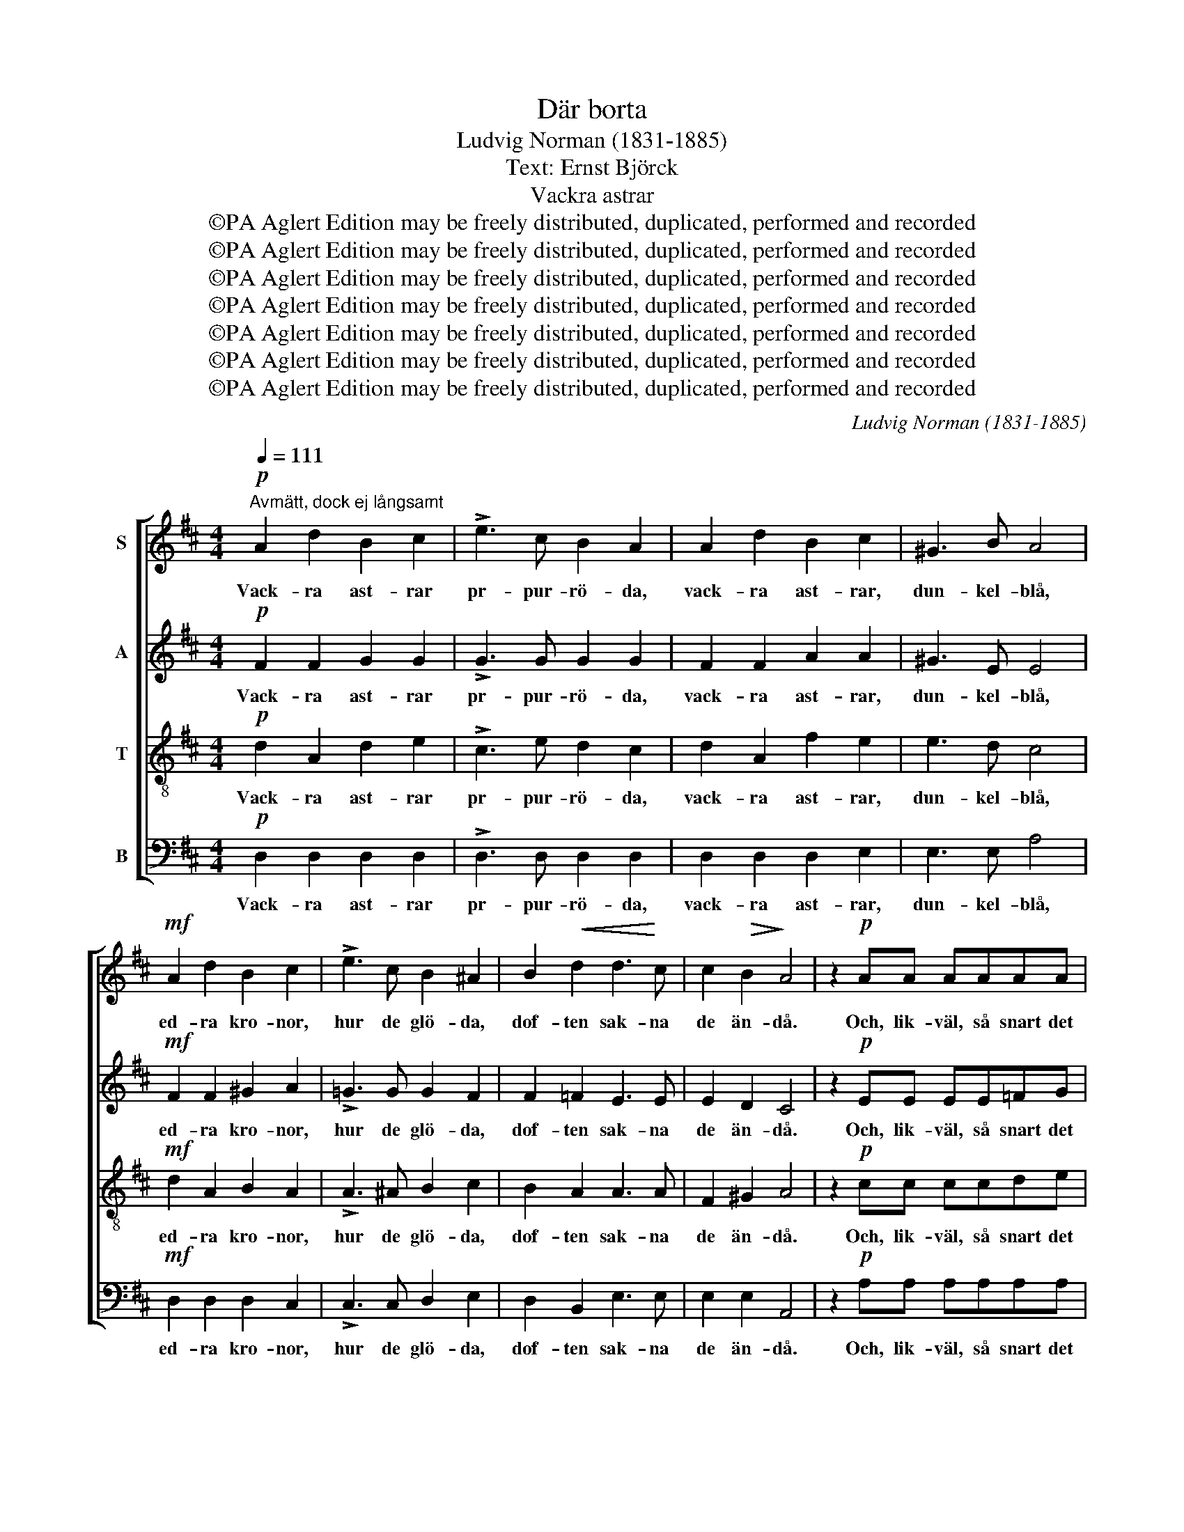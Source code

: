 X:1
T:Där borta
T:Ludvig Norman (1831-1885)
T:Text: Ernst Björck
T:Vackra astrar
T:©PA Aglert Edition may be freely distributed, duplicated, performed and recorded
T:©PA Aglert Edition may be freely distributed, duplicated, performed and recorded
T:©PA Aglert Edition may be freely distributed, duplicated, performed and recorded
T:©PA Aglert Edition may be freely distributed, duplicated, performed and recorded
T:©PA Aglert Edition may be freely distributed, duplicated, performed and recorded
T:©PA Aglert Edition may be freely distributed, duplicated, performed and recorded
T:©PA Aglert Edition may be freely distributed, duplicated, performed and recorded
C:Ludvig Norman (1831-1885)
Z:©PA Aglert
Z:Edition may be freely distributed, duplicated, performed and recorded
%%score [ 1 2 3 4 ]
L:1/8
Q:1/4=111
M:4/4
K:D
V:1 treble nm="S"
V:2 treble nm="A"
V:3 treble-8 nm="T"
V:4 bass nm="B"
V:1
"^Avmätt, dock ej långsamt"!p! A2 d2 B2 c2 | !>!e3 c B2 A2 | A2 d2 B2 c2 | ^G3 B A4 | %4
w: Vack- ra ast- rar|pr- pur- rö- da,|vack- ra ast- rar,|dun- kel- blå,|
!mf! A2 d2 B2 c2 | !>!e3 c B2 ^A2 | B2!<(! d2 d3!<)! c | c2!>(! B2!>)! A4 | z2!p! AA AAAA | %9
w: ed- ra kro- nor,|hur de glö- da,|dof- ten sak- na|de än- då.|Och, lik- väl, så snart det|
 A2!<(! _B2 B2!<)! B2 | _B3!>(! B B2 =c2!>)! | A2"^cresc." AA A2 !courtesy!=B2 | %12
w: hän- der, blom- mor,|att jag träf- far|er, är det som då|
!f! !courtesy!^c4 B4 | f2 e2 d2 A2 |!>(! c3 A!>)! B3 ^G |!p! A8- | A8-"^molto cresc." | A8 | %18
w: kä- ra|frän- der i ett|fjär- ran land jag|ser.|_||
!f! A2 f2 d2 e2 | B3 c d2 e2 | A2 B2 d2 c2 |!<(! B3 e!<)! e4 |!f! =f2 (ed) (dc)(de) | %23
w: For- dom jag för|ro- sor brun- nit|i den ung- a|vå- rens dar.|Vå- ren _ läng- * e _|
 A3!<(! =c c2!<)! _B2 | !>!_B4 !>!B4 | (_BA) A6- | A4 !courtesy!=B2 !courtesy!^c2 |!<(! d8!<)! | %28
w: se'n för- svun- nit,|si- sta|ro- * sen|_ viss- nat|har,|
!f! =f4!>(! ^G4!>)! | A4!>(!{/=c} (_B3 A)!>)! |!>(! A6!>)! A2 |!p! !fermata!d8 ||!p! A2 d2 B2 c2 | %33
w: sis- ta|ro- sen _|viss- nat|har.|Ast- rar bä- ren|
 !>!e3 c B2 A2 | A2 d2 B2 c2 | ^G3 B A4 |!mf! A2 d2 B2 c2 | !>!e3 c B2 ^A2 | B2!<(! d2 d3 c!<)! | %39
w: stolt er kro- na!|Här ha mi- na|ro- sor stått,|och att sak- na'ns|kval för- so- na|ni har de- ras|
!>(! c2 B2!>)! A4 | z2!p! AA!<(! AAAA!<)! | A2 _B2 B2 B2 |!>(! _B2 B2 B3!>)! =c | %43
w: plat- ser fått.|Sis- ta lär- kan av- sked|kvitt- rar och mot|sö- dern flyk- tar|
"^cresc." A2 AA A2 !courtesy!=B2 |!f! !courtesy!^c4 B4 | f2 e2 d2 A2 |!>(! c3 A B3!>)! ^G | %47
w: glad, ty hon märkt, att|rim- frost|glitt- rar mel- lan|blom- mans gran- na|
!p! A8- | A8-"^molto cresc." | A8 |!f! A2 f2 d2 e2 | B3 c d2 e2 | A2 B2 d2 c2 | B3!<(! e e4!<)! | %54
w: blad.|_||Mi- na vack- ra.|kal- la min- nen,|här- men ro- sor-|na på nytt.|
!f! =f2 (ed) (dc)(de) |!<(! A3 =c c2!<)! _B2 | z4!f! _B2 B2 | _B6 B2 | _B4 B4 | _B4!f!!<(! A2 A2 | %60
w: Dun- kel- * rö- * da _|kro- nor brin- nen!|vad gör|det, att|dof- ten|flytt, vad gör|
 d6!<)! d2 | d4!<(! [de]4!<)! |!ff! [d!courtesy!^f]8- | !fermata![df]8 |] %64
w: det att|dof- ten|flytt?|_|
V:2
!p! F2 F2 G2 G2 | !>!G3 G G2 G2 | F2 F2 A2 A2 | ^G3 E E4 |!mf! F2 F2 ^G2 A2 | %5
w: Vack- ra ast- rar|pr- pur- rö- da,|vack- ra ast- rar,|dun- kel- blå,|ed- ra kro- nor,|
 !>!!courtesy!=G3 G G2 F2 | F2 =F2 E3 E | E2 D2 C4 | z2!p! EE EE=FG | G2 =F2 E2 F2 | %10
w: hur de glö- da,|dof- ten sak- na|de än- då.|Och, lik- väl, så snart det|hän- der, blom- mor,|
 G2 =F2 E2 (DE) | =F2"^cresc." AA A2 A2 |!f! A4 ^G4 | A2 !courtesy!=G2 F2 =F2 | E2 E2 E2 E2 | %15
w: att jag träf- far _|er, är det som då|kä- ra|frän- der i ett|fjär- ran land jag|
!p! E4 E2 E2 | E3"^molto cresc." F F3 G | G8 |!f! F2 A2 A2 A2 | G3 G G2 G2 | F2 F2 E2 A2 | %21
w: ser, i ett|fjär- ran land jag|ser.|For- dom jag för|ro- sor brun- nit|i den ung- a|
!<(! E3 ^G!<)! (A2 =G2) |!f! =F2 (GA) _B2 (AG) | =F2!<(! E2 _E2!<)! E2 | !>!G4 !>!=F4 | %25
w: vå- rens dar. _|Vå- ren _ läng- e _|se'n för- svun- nit,|si- sta|
 =F4 (E2 F2) | G4 (=F2 E2) | (D2!<(! E2) =F2!<)! G2 |!f! ^G4!>(! D4 | D4!>)! (C2 D2) | %30
w: ro- sen _|viss- nat _|har, _ sis- ta|ro- sen|viss- nat _|
!>(! E4 G4!>)! |!p! (G2 !fermata!!courtesy!^F6) ||!p! F2 F2 G2 G2 | !>!G3 G G2 G2 | F2 F2 A2 A2 | %35
w: viss- nat|har. _|Ast- rar bä- ren|stolt er kro- na!|Här ha mi- na|
 ^G3 E E4 |!mf! F2 F2 ^G2 A2 | !>!!courtesy!=G3 G G2 F2 | F2!<(! =F2 E3 E!<)! |!>(! E2 D2!>)! C4 | %40
w: ro- sor stått,|och att sak- na'ns|kval för- so- na|ni har de- ras|plat- ser fått.|
 z2!p! EE!<(! EE=FG!<)! | G2 =F2 E2 F2 | G2 =F2 E2 (DE) |"^cresc." =F2 AA A2 A2 |!f! A4 ^G4 | %45
w: Sis- ta lär- kan av- sked|kvitt- rar och mot|sö- dern flyk- tar _|glad, ty hon märkt, att|rim- frost|
 A2 !courtesy!=G2 F2 =F2 | E2 E2 E2 E2 |!p! E4 E2 E2 | E3 F F3"^cresc." G | G8 |!f! F2 A2 A2 A2 | %51
w: glitt- rar mel- lan|blom- mans gran- na|blad, mel- lan|blom- mans gran- na|blad.|Mi- na vack- ra.|
 G3 G G2 G2 | F2 F2 E2 A2 | E3!<(! ^G (A2!<)! =G2) |!f! =F2 (GA) _B2 (AG) | =F2 E2 _E2 E2 | %56
w: kal- la min- nen,|här- men ro- sor-|na på nytt. _|Dun- kel- * rö- da _|kro- nor brin- nen!|
!f! G4 =F4 | _E4 D4 | !courtesy!^C4 D4 | G4!<(! G2 G2 | (!courtesy!^F4 G2)!<)! G2 | G4 [Gd]4 | %62
w: vad gör|det, att|dof- ten|flytt, vad gör|det _ att|dof- ten|
!ff! [FA]8- | !fermata![FA]8 |] %64
w: flytt?|_|
V:3
!p! d2 A2 d2 e2 | !>!c3 e d2 c2 | d2 A2 f2 e2 | e3 d c4 |!mf! d2 A2 B2 A2 | !>!A3 ^A B2 c2 | %6
w: Vack- ra ast- rar|pr- pur- rö- da,|vack- ra ast- rar,|dun- kel- blå,|ed- ra kro- nor,|hur de glö- da,|
 B2 A2 A3 A | F2 ^G2 A4 | z2!p! cc ccde | e2 d2 d2 d2 | =c2 G2 G2 (=FG) | A2"^cresc." =c^c d2 ^d2 | %12
w: dof- ten sak- na|de än- då.|Och, lik- väl, så snart det|hän- der, blom- mor,|att jag träf- far _|er, är det som då|
!f! e4 e4 | A2 A2 A2 A2 | A3 c d3 B |!p! c8- | c8-"^molto cresc." | c8 | %18
w: kä- ra|frän- der i ett|fjär- ran land jag|ser.|_||
!f!"^marcato" A2 d2"^cantabile" B2 c2 | !>!e3 c B2 A2 | A2 d2 B2 c2 |!<(! ^G3 B!<)! A4 | %22
w: For- dom jag för|ro- sor brun- nit|i den ung- a|vå- rens dar.|
!f! A2 A2 e2 A2 | A3!<(! A A2!<)! _B2 | !>!_e4 !>!d4 | d4 (c2 d2) | e4 (a2 g2) | %27
w: Vå- ren läng- e|se'n för- svun- nit,|si- sta|ro- sen _|viss- nat _|
 (=f2!<(! e2) d2!<)! d2 |!f! d4 =f4 | =f4 (e2 f2) |!>(! g4 e4!>)! |!p! (e2 !fermata!d6) || %32
w: har, _ sis- ta|ro- sen|viss- nat _|viss- nat|har. _|
!p! d2 A2 d2 e2 | !>!c3 e d2 c2 | d2 A2 f2 e2 | e3 d c4 |!mf! d2 A2 B2 A2 | !>!A3 ^A B2 c2 | %38
w: Ast- rar bä- ren|stolt er kro- na!|Här ha mi- na|ro- sor stått,|och att sak- na'ns|kval för- so- na|
 B2!<(! !courtesy!=A2 A3 A!<)! |!>(! F2 ^G2!>)! A4 | z2!p! cc!<(! ccde | e2 d2!<)! d2 d2 | %42
w: ni har de- ras|plat- ser fått.|Sis- ta lär- kan av- sked|kvitt- rar och mot|
 =c2 G2 G2 (=FG) |"^cresc." A2 =c^c d2 ^d2 |!f! e4 e4 | A2 A2 A2 A2 | A3 c d3 B |!p! c8- | %48
w: sö- dern flyk- tar _|glad, ty hon märkt, att|rim- frost|glitt- rar mel- lan|blom- mans gran- na|blad.|
 c8-"^cresc." | c8 |!f! A2 d2 B2 c2 | e3 c B2 A2 | A2 d2 B2 c2 |!<(! ^G3 B!<)! A4 | %54
w: _||Mi- na vack- ra.|kal- la min- nen,|här- men ro- sor-|na på nytt.|
!f! A2 A2 e2 A2 | A3 A A2 _B2 |!f! _e4 d4 | _B4 G4 | G4 =F4 | !courtesy!=E4 e2 e2 | %60
w: Dun- kel- rö- da|kro- nor brin- nen!|vad gör|det, att|dof- ten|flytt, vad gör|
 d6 !courtesy!=B2 | B4 _B4 |!ff! A8- | !fermata!A8 |] %64
w: det att|dof- ten|flytt?|_|
V:4
!p! D,2 D,2 D,2 D,2 | !>!D,3 D, D,2 D,2 | D,2 D,2 D,2 E,2 | E,3 E, A,4 |!mf! D,2 D,2 D,2 C,2 | %5
w: Vack- ra ast- rar|pr- pur- rö- da,|vack- ra ast- rar,|dun- kel- blå,|ed- ra kro- nor,|
 !>!C,3 C, D,2 E,2 | D,2 B,,2 E,3 E, | E,2 E,2 A,,4 | z2!p! A,A, A,A,A,A, | A,2 A,2 G,2 =F,2 | %10
w: hur de glö- da,|dof- ten sak- na|de än- då.|Och, lik- väl, så snart det|hän- der, blom- mor,|
 E,2 D,2 =C,2 C,2 | =F,2"^cresc." F,F, F,2 F,2 |!f! E,4 D,4 | C,2 C,2 D,2 D,2 | E,2 E,2 E,2 E,2 | %15
w: att jag träf- far|er, är det som då|kä- ra|frän- der i ett|fjär- ran land jag|
!p! A,4 A,2 A,2 | !courtesy!=G,3 F,"^molto cresc." F,3 E, | E,8 |!f! D,2 D,2 D,2 D,2 | %19
w: ser, i ett|fjär- ran land jag|ser.|For- dom jag för|
 !>!D,3 D, D,2 D,2 | D,2 B,,2 ^G,,2 A,,2 |!<(! E,2 D,2!<)! C,4 |!f! D,2 (E,=F,) G,2 (F,E,) | %23
w: ro- sor brun- nit|i den ung- a|vå- rens dar.|Vå- ren _ läng- e _|
 =F,3!<(! F, ^F,2!<)! G,2 | !>!G,4 !>!^G,4 | (^G,A,) A,6 | A,4 A,4 | _B,8 |!f!!<(! _B,,4 B,,4!<)! | %29
w: se'n för- svun- nit,|si- sta|ro- * sen|viss- nat|har,|sis- ta|
 A,,4 A,,4 |!>(! A,4 A,4!>)! |!p! !fermata!D,8 ||!p! D,2 D,2 D,2 D,2 | !>!D,3 D, D,2 D,2 | %34
w: ro- sen|viss- nat|har.|Ast- rar bä- ren|stolt er kro- na!|
 D,2 D,2 D,2 E,2 | E,3 E, A,4 |!mf! D,2 D,2 D,2 C,2 | !>!C,3 C, D,2 E,2 | D,2!<(! B,,2 E,3!<)! E, | %39
w: Här ha mi- na|ro- sor stått,|och att sak- na'ns|kval för- so- na|ni har de- ras|
!>(! E,2 E,2!>)! A,,4 | z2!p! A,A,!<(! A,A,A,A, | A,2 A,2!<)! G,2 =F,2 | E,2 D,2 =C,2 C,2 | %43
w: plat- ser fått.|Sis- ta lär- kan av- sked|kvitt- rar och mot|sö- dern flyk- tar|
"^cresc." =F,2 F,F, F,2 F,2 |!f! E,4 D,4 | C,2 C,2 D,2 D,2 | E,2 E,2 E,2 E,2 |!p! A,4 A,2 A,2 | %48
w: glad, ty hon märkt, att|rim- frost|glitt- rar mel- lan|blom- mans gran- na|blad, mel- lan|
 !courtesy!=G,3 F,"^cresc." F,2 E,2 | E,8 |!f! D,2 D,2 D,2 D,2 | D,3 D, D,2 D,2 | %52
w: blom- mans gran- na|blad.|Mi- na vack- ra.|kal- la min- nen,|
 D,2 B,,2 ^G,,2 A,,2 |!<(! E,2 D,2!<)! C,4 |!f! D,2 (E,=F,) G,2 (F,E,) | =F,3 F, ^F,2 G,2 | %56
w: här- men ro- sor-|na på nytt.|Dun- kel- * rö- da _|kro- nor brin- nen!|
!f! G,4 _A,4 | G,4 =F,4 | !courtesy!=E,4 D,4 | !courtesy!^C,4 C2 C2 | (=C4 B,2) G,2 | D,4 D,4 | %62
w: vad gör|det, att|dof- ten|flytt, vad gör|det _ att|dof- ten|
!ff! D,8- | !fermata!D,8 |] %64
w: flytt?|_|

